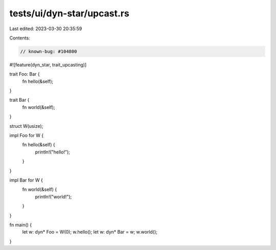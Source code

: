 tests/ui/dyn-star/upcast.rs
===========================

Last edited: 2023-03-30 20:35:59

Contents:

.. code-block:: rs

    // known-bug: #104800

#![feature(dyn_star, trait_upcasting)]

trait Foo: Bar {
    fn hello(&self);
}

trait Bar {
    fn world(&self);
}

struct W(usize);

impl Foo for W {
    fn hello(&self) {
        println!("hello!");
    }
}

impl Bar for W {
    fn world(&self) {
        println!("world!");
    }
}

fn main() {
    let w: dyn* Foo = W(0);
    w.hello();
    let w: dyn* Bar = w;
    w.world();
}


